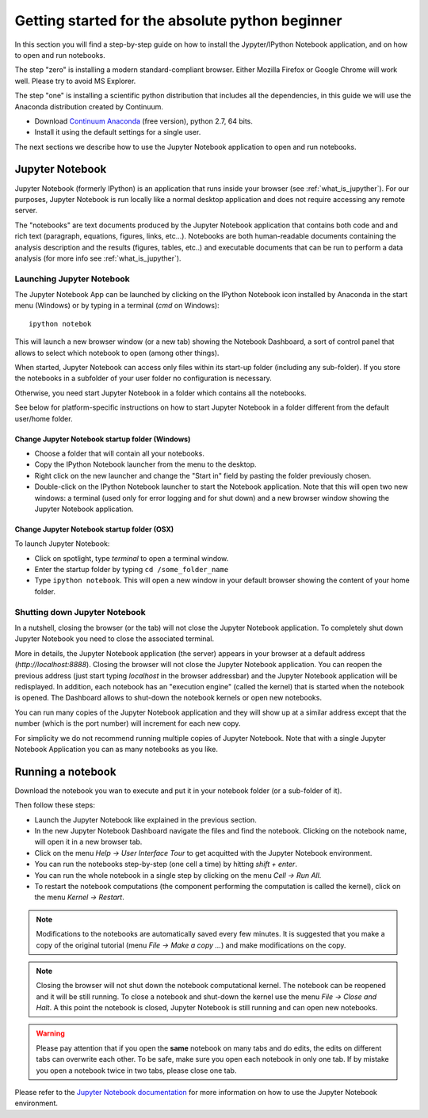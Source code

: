 .. _absolute_beginner:

Getting started for the absolute python beginner
================================================

In this section you will find a step-by-step guide on how to install
the Jypyter/IPython Notebook application, and on how to open and run
notebooks.

The step "zero" is installing a modern standard-compliant browser. Either
Mozilla Firefox or Google Chrome will work well. Please try to avoid
MS Explorer.

The step "one" is installing a scientific python distribution
that includes all the dependencies, in this guide we will use
the Anaconda distribution created by Continuum.

- Download `Continuum Anaconda <https://store.continuum.io/cshop/anaconda/>`_
  (free version), python 2.7, 64 bits.

- Install it using the default settings for a single user.

The next sections we describe how to use the Jupyter Notebook application
to open and run notebooks.

Jupyter Notebook
----------------

Jupyter Notebook (formerly IPython) is an application that runs inside your
browser (see :ref:`what_is_jupyther`).
For our purposes, Jupyter Notebook is run locally like a normal desktop
application and does not require accessing any remote server.

The "notebooks" are text documents
produced by the Jupyter Notebook application that contains both code and
and rich text (paragraph, equations, figures, links, etc...).
Notebooks are both human-readable documents containing the analysis
description and the results (figures, tables, etc..) and executable documents
that can be run to perform a data analysis (for more info see :ref:`what_is_jupyther`).

Launching Jupyter Notebook
~~~~~~~~~~~~~~~~~~~~~~~~~~

The Jupyter Notebook App can be launched by clicking on the IPython Notebook
icon installed by Anaconda in the start menu (Windows) or by typing in
a terminal (*cmd* on Windows)::

   ipython notebok

This will launch a new browser window (or a new tab) showing the
Notebook Dashboard, a sort of control panel that allows
to select which notebook to open (among other things).

When started, Jupyter Notebook can access only files within its start-up folder
(including any sub-folder). If you store the notebooks in a subfolder
of your user folder no configuration is necessary.

Otherwise, you need start Jupyter Notebook in a folder which contains
all the notebooks.

See below for platform-specific instructions on how to start Jupyter Notebook
in a folder different from the default user/home folder.

Change Jupyter Notebook startup folder (Windows)
''''''''''''''''''''''''''''''''''''''''''''''''

- Choose a folder that will contain all your notebooks.

- Copy the IPython Notebook launcher from the menu to the desktop.

- Right click on the new launcher and change the "Start in" field by pasting
  the folder previously chosen.

- Double-click on the IPython Notebook launcher to start the
  Notebook application. Note that this will open two new windows:
  a terminal (used only for error logging and for shut down) and a new
  browser window showing the Jupyter Notebook application.


Change Jupyter Notebook startup folder (OSX)
''''''''''''''''''''''''''''''''''''''''''''''''

To launch Jupyter Notebook:

- Click on spotlight, type `terminal` to open a terminal window.

- Enter the startup folder by typing ``cd /some_folder_name``

- Type ``ipython notebook``. This will open a new window in your
  default browser showing the content of your home folder.


Shutting down Jupyter Notebook
~~~~~~~~~~~~~~~~~~~~~~~~~~~~~~

In a nutshell, closing the browser (or the tab) will not close the
Jupyter Notebook application. To completely shut down Jupyter Notebook
you need to close the associated terminal.

More in details,
the Jupyter Notebook application (the server) appears in your browser
at a default address (*http://localhost:8888*).
Closing the browser will not close the Jupyter Notebook application.
You can reopen the previous address (just start typing *localhost* in the
browser addressbar) and the Jupyter Notebook application will be redisplayed.
In addition, each notebook has an "execution engine" (called the kernel)
that is started when the notebook is opened. The Dashboard allows to shut-down
the notebook kernels or open new notebooks.

You can run many copies of the Jupyter Notebook application and they will show
up at a similar address except that the number (which is the port number)
will increment for each new copy.

For simplicity we do not recommend running multiple copies of Jupyter Notebook.
Note that with a single Jupyter Notebook Application you can as many notebooks
as you like.

Running a notebook
------------------

Download the notebook you wan to execute and put it in your
notebook folder (or a sub-folder of it).

Then follow these steps:

- Launch the Jupyter Notebook like explained in the previous section.

- In the new Jupyter Notebook Dashboard navigate the files and find the notebook.
  Clicking on the notebook name, will open it in a new browser tab.

- Click on the menu *Help -> User Interface Tour* to get acquitted with
  the Jupyter Notebook environment.

- You can run the notebooks step-by-step (one cell a time) by hitting
  *shift + enter*.

- You can run the whole notebook in a single step by clicking on the menu
  *Cell -> Run All*.

- To restart the notebook computations (the component performing the
  computation is called the kernel), click on the menu
  *Kernel -> Restart*.

.. note::

    Modifications to the notebooks are automatically saved every
    few minutes. It is suggested that you make a copy of the
    original tutorial (menu *File -> Make a copy ...*) and make
    modifications on the copy.

.. note::

    Closing the browser will not shut down the notebook computational kernel.
    The notebook can be reopened and it will be still running.
    To close a notebook and shut-down the kernel use the menu
    *File -> Close and Halt*. A this point the notebook is closed,
    Jupyter Notebook is still running and can open new notebooks.

.. warning::

    Please pay attention that if you open the **same** notebook on many
    tabs and do edits, the edits on different tabs can overwrite each other.
    To be safe, make sure you open each notebook in only one tab.
    If by mistake you open a notebook twice in two tabs, please close one tab.

Please refer to the `Jupyter Notebook documentation <http://ipython.org/notebook.html>`_
for more information on how to use the Jupyter Notebook environment.
